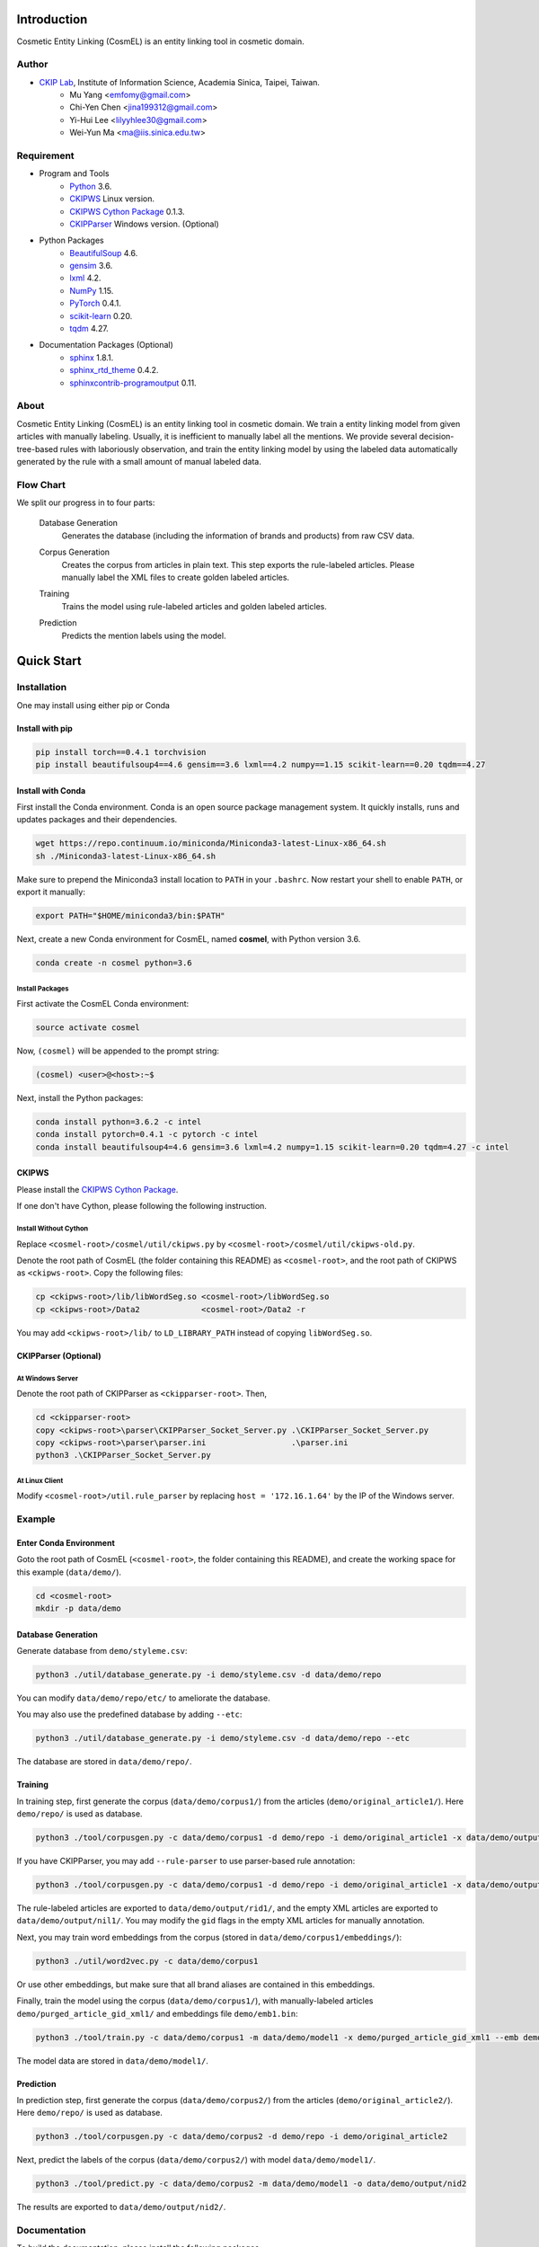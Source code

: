 Introduction
============

.. only:: html

   .. image:: https://img.shields.io/badge/Python-3.6-blue.svg
   .. image:: https://img.shields.io/badge/PyTorch-0.4.1-blue.svg

Cosmetic Entity Linking (CosmEL) is an entity linking tool in cosmetic domain.

Author
------

* `CKIP Lab <http://ckip.iis.sinica.edu.tw/>`_, Institute of Information Science, Academia Sinica, Taipei, Taiwan.
   * Mu Yang      <emfomy@gmail.com>
   * Chi-Yen Chen <jina199312@gmail.com>
   * Yi-Hui Lee   <lilyyhlee30@gmail.com>
   * Wei-Yun Ma   <ma@iis.sinica.edu.tw>


Requirement
-----------

* Program and Tools
   * `Python <http://www.python.org/>`_ 3.6.
   * `CKIPWS <http://otl.sinica.edu.tw/index.php?t=9&group_id=25&article_id=408>`_ Linux version.
   * `CKIPWS Cython Package <https://github.com/emfomy/cyckipws>`_ 0.1.3.
   * `CKIPParser <http://otl.sinica.edu.tw/index.php?t=9&group_id=25&article_id=1653>`_ Windows version. (Optional)
* Python Packages
   * `BeautifulSoup <http://www.crummy.com/software/BeautifulSoup/>`_ 4.6.
   * `gensim <https://radimrehurek.com/gensim/>`_ 3.6.
   * `lxml <http://lxml.de/>`_ 4.2.
   * `NumPy <http://numpy.scipy.org/>`_ 1.15.
   * `PyTorch <http://pytorch.org/>`_ 0.4.1.
   * `scikit-learn <http://scikit-learn.org/>`_ 0.20.
   * `tqdm <https://pypi.org/project/tqdm/>`_ 4.27.
* Documentation Packages (Optional)
   * `sphinx <http://www.sphinx-doc.org/>`_ 1.8.1.
   * `sphinx_rtd_theme <https://github.com/rtfd/sphinx_rtd_theme/>`_ 0.4.2.
   * `sphinxcontrib-programoutput <https://bitbucket.org/birkenfeld/sphinx-contrib>`_ 0.11.


About
-----

Cosmetic Entity Linking (CosmEL) is an entity linking tool in cosmetic domain. We train a entity linking model from given articles with manually labeling. Usually, it is inefficient to manually label all the mentions. We provide several decision-tree-based rules with laboriously observation, and train the entity linking model by using the labeled data automatically generated by the rule with a small amount of manual labeled data.


Flow Chart
----------

We split our progress in to four parts:

   Database Generation
      Generates the database (including the information of brands and products) from raw CSV data.

      .. seealso::

         * Specification - :ref:`SpecUtilDatabaseGeneration`
         * Quick Start - :ref:`QuickStartDatabaseGeneration`

   Corpus Generation
      Creates the corpus from articles in plain text. This step exports the rule-labeled articles.
      Please manually label the XML files to create golden labeled articles.

      .. image:: ../_static/flowchart/flowchart.001.png

      .. seealso::

         * Specification - :ref:`SpecToolCorpusGeneration`
         * Quick Start - :ref:`QuickStartTraining`
         * Quick Start - :ref:`QuickStartPrediction`

   Training
      Trains the model using rule-labeled articles and golden labeled articles.

      .. image:: ../_static/flowchart/flowchart.002.png

      .. seealso::

         * Specification - :ref:`SpecToolTraining`
         * Quick Start - :ref:`QuickStartTraining`

   Prediction
      Predicts the mention labels using the model.

      .. image:: ../_static/flowchart/flowchart.003.png

      .. seealso::

         * Specification - :ref:`SpecToolPrediction`
         * Quick Start - :ref:`QuickStartPrediction`


.. _SectionQuickStart:

Quick Start
===========

Installation
------------

One may install using either pip or Conda

Install with pip
^^^^^^^^^^^^^^^^

.. code-block:: bash

   pip install torch==0.4.1 torchvision
   pip install beautifulsoup4==4.6 gensim==3.6 lxml==4.2 numpy==1.15 scikit-learn==0.20 tqdm==4.27

Install with Conda
^^^^^^^^^^^^^^^^^^

First install the Conda environment. Conda is an open source package management system. It quickly installs, runs and updates packages and their dependencies.

.. code-block:: bash

   wget https://repo.continuum.io/miniconda/Miniconda3-latest-Linux-x86_64.sh
   sh ./Miniconda3-latest-Linux-x86_64.sh

Make sure to prepend the Miniconda3 install location to ``PATH`` in your ``.bashrc``. Now restart your shell to enable ``PATH``, or export it manually:

.. code-block:: bash

   export PATH="$HOME/miniconda3/bin:$PATH"

Next, create a new Conda environment for CosmEL, named **cosmel**, with Python version 3.6.

.. code-block:: bash

   conda create -n cosmel python=3.6


Install Packages
""""""""""""""""

First activate the CosmEL Conda environment:

.. code-block:: bash

   source activate cosmel

Now, ``(cosmel)`` will be appended to the prompt string:

.. code-block:: console

   (cosmel) <user>@<host>:~$

Next, install the Python packages:

.. code-block:: bash

   conda install python=3.6.2 -c intel
   conda install pytorch=0.4.1 -c pytorch -c intel
   conda install beautifulsoup4=4.6 gensim=3.6 lxml=4.2 numpy=1.15 scikit-learn=0.20 tqdm=4.27 -c intel


CKIPWS
^^^^^^

Please install the `CKIPWS Cython Package <https://github.com/emfomy/cyckipws>`_.

If one don't have Cython, please following the following instruction.

Install Without Cython
""""""""""""""""""""""

Replace ``<cosmel-root>/cosmel/util/ckipws.py`` by ``<cosmel-root>/cosmel/util/ckipws-old.py``.

Denote the root path of CosmEL (the folder containing this README) as ``<cosmel-root>``, and the root path of CKIPWS as ``<ckipws-root>``. Copy the following files:

.. code-block:: bash

   cp <ckipws-root>/lib/libWordSeg.so <cosmel-root>/libWordSeg.so
   cp <ckipws-root>/Data2             <cosmel-root>/Data2 -r

You may add ``<ckipws-root>/lib/`` to ``LD_LIBRARY_PATH`` instead of copying ``libWordSeg.so``.


CKIPParser (Optional)
^^^^^^^^^^^^^^^^^^^^^

At Windows Server
"""""""""""""""""

Denote the root path of CKIPParser as ``<ckipparser-root>``. Then,

.. code-block:: bat

   cd <ckipparser-root>
   copy <ckipws-root>\parser\CKIPParser_Socket_Server.py .\CKIPParser_Socket_Server.py
   copy <ckipws-root>\parser\parser.ini                  .\parser.ini
   python3 .\CKIPParser_Socket_Server.py


At Linux Client
"""""""""""""""

Modify ``<cosmel-root>/util.rule_parser`` by replacing ``host = '172.16.1.64'`` by the IP of the Windows server.


Example
-------

Enter Conda Environment
^^^^^^^^^^^^^^^^^^^^^^^

Goto the root path of CosmEL (``<cosmel-root>``, the folder containing this README), and create the working space for this example (``data/demo/``).

.. code-block:: bash

   cd <cosmel-root>
   mkdir -p data/demo


.. _QuickStartDatabaseGeneration:

Database Generation
^^^^^^^^^^^^^^^^^^^

Generate database from ``demo/styleme.csv``:

.. code-block:: bash

   python3 ./util/database_generate.py -i demo/styleme.csv -d data/demo/repo

You can modify ``data/demo/repo/etc/`` to ameliorate the database.

You may also use the predefined database by adding ``--etc``:

.. code-block:: bash

   python3 ./util/database_generate.py -i demo/styleme.csv -d data/demo/repo --etc

The database are stored in ``data/demo/repo/``.


.. seealso::

   * Notes - :ref:`NoteDatabaseGeneration`
   * Specification - :ref:`SpecUtilDatabaseGeneration`
   * Data Structure - :ref:`XMLFormat`


.. _QuickStartTraining:

Training
^^^^^^^^

In training step, first generate the corpus (``data/demo/corpus1/``) from the articles (``demo/original_article1/``). Here ``demo/repo/`` is used as database.

.. code-block:: bash

   python3 ./tool/corpusgen.py -c data/demo/corpus1 -d demo/repo -i demo/original_article1 -x data/demo/output/rid1  -X data/demo/output/nil1

If you have CKIPParser, you may add ``--rule-parser`` to use parser-based rule annotation:

.. code-block:: bash

   python3 ./tool/corpusgen.py -c data/demo/corpus1 -d demo/repo -i demo/original_article1 -x data/demo/output/rid1  -X data/demo/output/nil1 --rule-parser

The rule-labeled articles are exported to ``data/demo/output/rid1/``, and the empty XML articles are exported to ``data/demo/output/nil1/``. You may modify the ``gid`` flags in the empty XML articles for manually annotation.

Next, you may train word embeddings from the corpus (stored in ``data/demo/corpus1/embeddings/``):

.. code-block:: bash

   python3 ./util/word2vec.py -c data/demo/corpus1


Or use other embeddings, but make sure that all brand aliases are contained in this embeddings.

Finally, train the model using the corpus (``data/demo/corpus1/``), with manually-labeled articles ``demo/purged_article_gid_xml1/`` and embeddings file ``demo/emb1.bin``:

.. code-block:: bash

   python3 ./tool/train.py -c data/demo/corpus1 -m data/demo/model1 -x demo/purged_article_gid_xml1 --emb demo/emb1.bin

The model data are stored in ``data/demo/model1/``.

.. seealso::

   * Specification - :ref:`SpecToolCorpusGeneration`
   * Specification - :ref:`SpecUtilWord2Vec`
   * Specification - :ref:`SpecToolTraining`


.. _QuickStartPrediction:

Prediction
^^^^^^^^^^

In prediction step, first generate the corpus (``data/demo/corpus2/``) from the articles (``demo/original_article2/``). Here ``demo/repo/`` is used as database.

.. code-block:: bash

   python3 ./tool/corpusgen.py -c data/demo/corpus2 -d demo/repo -i demo/original_article2

Next, predict the labels of the corpus (``data/demo/corpus2/``) with model ``data/demo/model1/``.

.. code-block:: bash

   python3 ./tool/predict.py -c data/demo/corpus2 -m data/demo/model1 -o data/demo/output/nid2

The results are exported to ``data/demo/output/nid2/``.

.. seealso::

   * Specification - :ref:`SpecToolCorpusGeneration`
   * Specification - :ref:`SpecToolPrediction`


Documentation
-------------

To build the documentation, please install the following packages.

(Using pip)

.. code-block:: bash

   pip install sphinx==1.8.1 sphinx_rtd_theme==0.4.2 sphinxcontrib-programoutput==0.11

(Using Conda)

.. code-block:: bash

   conda install sphinx=1.8.1 sphinx_rtd_theme=0.4.2
   conda install sphinxcontrib-programoutput=0.11 -c conda-forge

Next, build the HTML documentation.

.. code-block:: bash

   cd <cosmel-root>/docs
   make html

The outputs are located in ``<cosmel-root>/docs/_build/html/``.

You may also build PDF documentation using LaTeX if you have ``latexmk`` and ``xelatex`` installed.

.. code-block:: bash

   make latex

The outputs are located in ``<cosmel-root>/docs/_build/latex/``.
